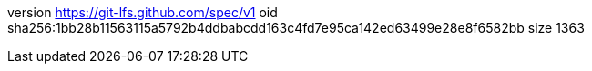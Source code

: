 version https://git-lfs.github.com/spec/v1
oid sha256:1bb28b11563115a5792b4ddbabcdd163c4fd7e95ca142ed63499e28e8f6582bb
size 1363
